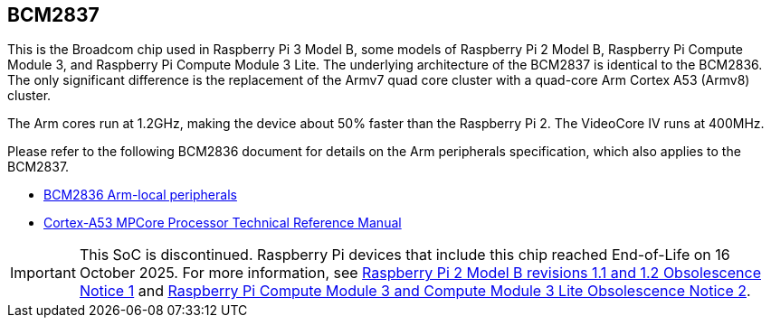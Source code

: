 == BCM2837

This is the Broadcom chip used in Raspberry Pi 3 Model B, some models of Raspberry Pi 2 Model B, Raspberry Pi Compute Module 3, and Raspberry Pi Compute Module 3 Lite. The underlying architecture of the BCM2837 is identical to the BCM2836. The only significant difference is the replacement of the Armv7 quad core cluster with a quad-core Arm Cortex A53 (Armv8) cluster.

The Arm cores run at 1.2GHz, making the device about 50% faster than the Raspberry Pi 2. The VideoCore IV runs at 400MHz.

Please refer to the following BCM2836 document for details on the Arm peripherals specification, which also applies to the BCM2837.

* https://datasheets.raspberrypi.com/bcm2836/bcm2836-peripherals.pdf[BCM2836 Arm-local peripherals]
* https://developer.arm.com/documentation/ddi0500/latest/[Cortex-A53 MPCore Processor Technical Reference Manual]

IMPORTANT: This SoC is discontinued. Raspberry Pi devices that include this chip reached End-of-Life on 16 October 2025. For more information, see https://pip.raspberrypi.com/documents/RP-009284-PC-2?disposition=inline[Raspberry Pi 2 Model B revisions 1.1 and 1.2 Obsolescence Notice 1] and https://pip.raspberrypi.com/documents/RP-009286-PC?disposition=inline[Raspberry Pi Compute Module 3 and Compute Module 3 Lite Obsolescence Notice 2].
